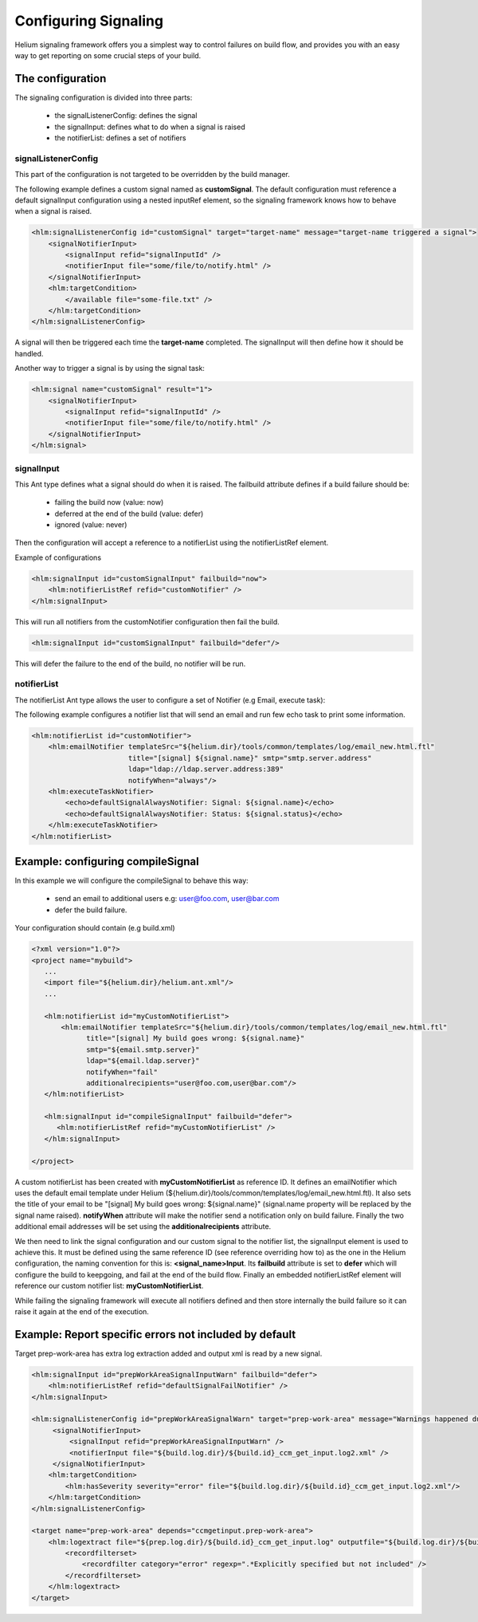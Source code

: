 
.. index::
  module: Configuring Signaling
  
=====================
Configuring Signaling
=====================

Helium signaling framework offers you a simplest way to control 
failures on build flow, and provides you with an easy way to get reporting on
some crucial steps of your build.


The configuration
-----------------

The signaling configuration is divided into three parts:

   * the signalListenerConfig: defines the signal
   * the signalInput: defines what to do when a signal is raised
   * the notifierList: defines a set of notifiers

signalListenerConfig
....................

This part of the configuration is not targeted to be overridden by the build manager.

The following example defines a custom signal named as **customSignal**.
The default configuration must reference a default signalInput configuration using a nested inputRef element,
so the signaling framework knows how to behave when a signal is raised.

.. code-block:: xml

    <hlm:signalListenerConfig id="customSignal" target="target-name" message="target-name triggered a signal">
        <signalNotifierInput>
            <signalInput refid="signalInputId" />
            <notifierInput file="some/file/to/notify.html" />
        </signalNotifierInput>
        <hlm:targetCondition>
            </available file="some-file.txt" />
        </hlm:targetCondition>
    </hlm:signalListenerConfig>
 
A signal will then be triggered each time the **target-name** completed. The signalInput will then define how it should be handled.

Another way to trigger a signal is by using the signal task:
 
.. code-block:: xml

    <hlm:signal name="customSignal" result="1">
        <signalNotifierInput>
            <signalInput refid="signalInputId" />
            <notifierInput file="some/file/to/notify.html" />
        </signalNotifierInput>
    </hlm:signal>
    

signalInput
...........

This Ant type defines what a signal should do when it is raised. The failbuild attribute defines
if a build failure should be:

    * failing the build now (value: now)
    * deferred at the end of the build (value: defer)
    * ignored (value: never)
   
Then the configuration will accept a reference to a notifierList using the notifierListRef element.

Example of configurations

.. code-block:: xml

    <hlm:signalInput id="customSignalInput" failbuild="now">
        <hlm:notifierListRef refid="customNotifier" />
    </hlm:signalInput>
  
This will run all notifiers from the customNotifier configuration then fail the build.

.. code-block:: xml

    <hlm:signalInput id="customSignalInput" failbuild="defer"/>

This will defer the failure to the end of the build, no notifier will be run.

notifierList
............

The notifierList Ant type allows the user to configure a set of Notifier (e.g Email, execute task):

The following example configures a notifier list that will send an email and run few echo task to print
some information.

.. code-block:: xml

    <hlm:notifierList id="customNotifier">
        <hlm:emailNotifier templateSrc="${helium.dir}/tools/common/templates/log/email_new.html.ftl"
                           title="[signal] ${signal.name}" smtp="smtp.server.address"
                           ldap="ldap://ldap.server.address:389"
                           notifyWhen="always"/>
        <hlm:executeTaskNotifier>
            <echo>defaultSignalAlwaysNotifier: Signal: ${signal.name}</echo>
            <echo>defaultSignalAlwaysNotifier: Status: ${signal.status}</echo>
        </hlm:executeTaskNotifier>
    </hlm:notifierList>


Example: configuring compileSignal
----------------------------------

In this example we will configure the compileSignal to behave this way:

   * send an email to additional users e.g: user@foo.com, user@bar.com
   * defer the build failure.

Your configuration should contain (e.g build.xml)

.. code-block:: xml

   <?xml version="1.0"?>
   <project name="mybuild">
      ...
      <import file="${helium.dir}/helium.ant.xml"/>
      ...
      
      <hlm:notifierList id="myCustomNotifierList">
          <hlm:emailNotifier templateSrc="${helium.dir}/tools/common/templates/log/email_new.html.ftl"
                title="[signal] My build goes wrong: ${signal.name}"
                smtp="${email.smtp.server}"
                ldap="${email.ldap.server}"
                notifyWhen="fail"
                additionalrecipients="user@foo.com,user@bar.com"/>
      </hlm:notifierList>
      
      <hlm:signalInput id="compileSignalInput" failbuild="defer">
         <hlm:notifierListRef refid="myCustomNotifierList" />
      </hlm:signalInput>

   </project>

   
A custom notifierList has been created with **myCustomNotifierList** as reference ID. It defines
an emailNotifier which uses the default email template under Helium (${helium.dir}/tools/common/templates/log/email_new.html.ftl).
It also sets the title of your email to be "[signal] My build goes wrong: ${signal.name}" (signal.name property will be replaced by the signal name raised).
**notifyWhen** attribute will make the notifier send a notification only on build failure.
Finally the two additional email addresses will be set using the **additionalrecipients** attribute. 

We then need to link the signal configuration and our custom  signal to the notifier list, the signalInput element is used to achieve this. 
It must be defined using the same reference ID (see reference overriding how to) as the one in the Helium configuration, the naming convention for this is: **<signal_name>Input**.
Its **failbuild** attribute is set to **defer** which will configure the build to keepgoing, and fail at the end of the build flow.
Finally an embedded notifierListRef element will reference our custom notifier list: **myCustomNotifierList**.

While failing the signaling framework will execute all notifiers defined and then store internally the build failure so it can raise it again at the end of the execution.
    

Example: Report specific errors not included by default
-------------------------------------------------------

Target prep-work-area has extra log extraction added and output xml is read by a new signal.

.. code-block:: xml

   <hlm:signalInput id="prepWorkAreaSignalInputWarn" failbuild="defer">
       <hlm:notifierListRef refid="defaultSignalFailNotifier" />
   </hlm:signalInput>
   
   <hlm:signalListenerConfig id="prepWorkAreaSignalWarn" target="prep-work-area" message="Warnings happened during Preparing Work Area">
        <signalNotifierInput>
            <signalInput refid="prepWorkAreaSignalInputWarn" />
            <notifierInput file="${build.log.dir}/${build.id}_ccm_get_input.log2.xml" />
        </signalNotifierInput>
       <hlm:targetCondition> 
           <hlm:hasSeverity severity="error" file="${build.log.dir}/${build.id}_ccm_get_input.log2.xml"/>
       </hlm:targetCondition>
   </hlm:signalListenerConfig>

   <target name="prep-work-area" depends="ccmgetinput.prep-work-area">
       <hlm:logextract file="${prep.log.dir}/${build.id}_ccm_get_input.log" outputfile="${build.log.dir}/${build.id}_ccm_get_input.log2.xml">
           <recordfilterset>
               <recordfilter category="error" regexp=".*Explicitly specified but not included" />
           </recordfilterset>
       </hlm:logextract>
   </target>
